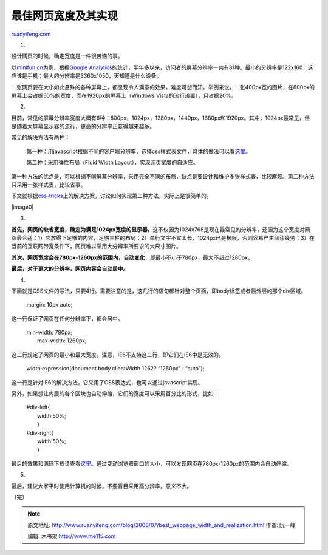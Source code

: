 .. _200807_best_webpage_width_and_realization:

最佳网页宽度及其实现
=======================================

`ruanyifeng.com <http://www.ruanyifeng.com/blog/2008/07/best_webpage_width_and_realization.html>`__

1.

设计网页的时候，确定宽度是一件很苦恼的事。

以\ `minifun.cn <http://minifun.cn>`__\ 为例，根据\ `Google
Analytics <http://www.google.com/analytics/>`__\ 的统计，半年多以来，访问者的屏幕分辨率一共有81种。最小的分辨率是122x160，这应该是手机；最大的分辨率是3360x1050，天知道是什么设备。

一张网页要在大小如此悬殊的各种屏幕上，都呈现令人满意的效果，难度可想而知。举例来说，一张400px宽的图片，在800px的屏幕上会占据50%的宽度，而在1920px的屏幕上（Windows
Vista的流行设置），只占据20%。

2.

目前，常见的屏幕分辨率宽度大概有6种：800px，1024px，1280px，1440px，1680px和1920px。其中，1024px最常见，但是随着大屏幕显示器的流行，更高的分辨率正变得越来越多。

常见的解决方法有两种：

    第一种：用javascript根据不同的客户端分辨率，选择css样式表文件，具体的做法可以看\ `这里 <http://www.google.cn/search?aq=f&complete=1&hl=zh-CN&newwindow=1&rlz=1B3GGGL_zh-CNCN216CN216&q=Change+CSS+resolution+Javascript&btnG=Google+%E6%90%9C%E7%B4%A2&meta=>`__\ 。

    第二种：采用弹性布局（Fluid Width Layout），实现网页宽度的自适应。

第一种方法的优点是，可以根据不同屏幕分辨率，采用完全不同的布局，缺点是要设计和维护多张样式表，比较麻烦。第二种方法只采用一张样式表，比较省事。

下文就根据\ `css-tricks <http://css-tricks.com/the-perfect-fluid-width-layout/>`__\ 上的解决方案，讨论如何实现第二种方法，实际上是很简单的。

|image0|

3.

**首先，网页的缺省宽度，确定为满足1024px宽度的显示器。**\ 这不仅因为1024x768是现在最常见的分辨率，还因为这个宽度对网页最合适：1）它放得下足够的内容，足够三栏的布局；2）单行文字不宜太长，1024px已是极限，否则容易产生阅读疲劳；3）在当前的互联网带宽条件下，网页难以采用大分辨率所要求的大尺寸图片。

**其次，网页宽度会在780px-1260px的范围内，自动变化**\ ，即最小不小于780px，最大不超过1280px。

**最后，对于更大的分辨率，网页内容会自动居中。**

4.

下面就是CSS文件的写法，只要4行。需要注意的是，这几行的语句都针对整个页面，即body标签或者最外层的那个div区域。

    margin: 10px auto;

这一行保证了网页在任何分辨率下，都会居中。

    | min-width: 780px;
    |  max-width: 1260px;

这二行规定了网页的最小和最大宽度。注意，IE6不支持这二行，即它们在IE6中是无效的。

    width:expression(document.body.clientWidth 1262? “1260px” : “auto”);

这一行是针对IE6的解决方法。它采用了CSS表达式，也可以通过javascript实现。

另外，如果想让内层的各个区块也自动伸缩，它们的宽度可以采用百分比的形式，比如：

    | #div-left{
    |  width:50%;
    |  }

    | #div-right{
    |  width:50%;
    |  }

最后的效果和源码下载请查看\ `这里 <http://css-tricks.com/examples/PerfectFluidWidthLayout/>`__\ 。通过变动浏览器窗口的大小，可以发现网页在780px-1260px的范围内会自动伸缩。

5.

最后，建议大家平时使用计算机的时候，不要盲目采用高分辨率，意义不大。

（完）

.. note::
    原文地址: http://www.ruanyifeng.com/blog/2008/07/best_webpage_width_and_realization.html 
    作者: 阮一峰 

    编辑: 木书架 http://www.me115.com